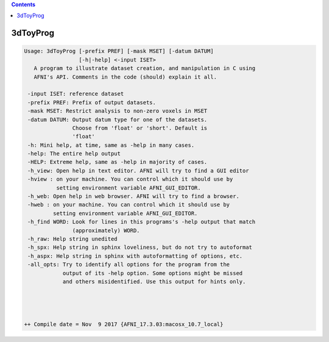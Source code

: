 .. contents:: 
    :depth: 4 

*********
3dToyProg
*********

.. code-block:: none

    Usage: 3dToyProg [-prefix PREF] [-mask MSET] [-datum DATUM] 
                     [-h|-help] <-input ISET>
       A program to illustrate dataset creation, and manipulation in C using
       AFNI's API. Comments in the code (should) explain it all.
    
     -input ISET: reference dataset 
     -prefix PREF: Prefix of output datasets. 
     -mask MSET: Restrict analysis to non-zero voxels in MSET
     -datum DATUM: Output datum type for one of the datasets.
                   Choose from 'float' or 'short'. Default is
                   'float'
     -h: Mini help, at time, same as -help in many cases.
     -help: The entire help output
     -HELP: Extreme help, same as -help in majority of cases.
     -h_view: Open help in text editor. AFNI will try to find a GUI editor
     -hview : on your machine. You can control which it should use by
              setting environment variable AFNI_GUI_EDITOR.
     -h_web: Open help in web browser. AFNI will try to find a browser.
     -hweb : on your machine. You can control which it should use by
             setting environment variable AFNI_GUI_EDITOR. 
     -h_find WORD: Look for lines in this programs's -help output that match
                   (approximately) WORD.
     -h_raw: Help string unedited
     -h_spx: Help string in sphinx loveliness, but do not try to autoformat
     -h_aspx: Help string in sphinx with autoformatting of options, etc.
     -all_opts: Try to identify all options for the program from the
                output of its -help option. Some options might be missed
                and others misidentified. Use this output for hints only.
     
    
    
    
    ++ Compile date = Nov  9 2017 {AFNI_17.3.03:macosx_10.7_local}
